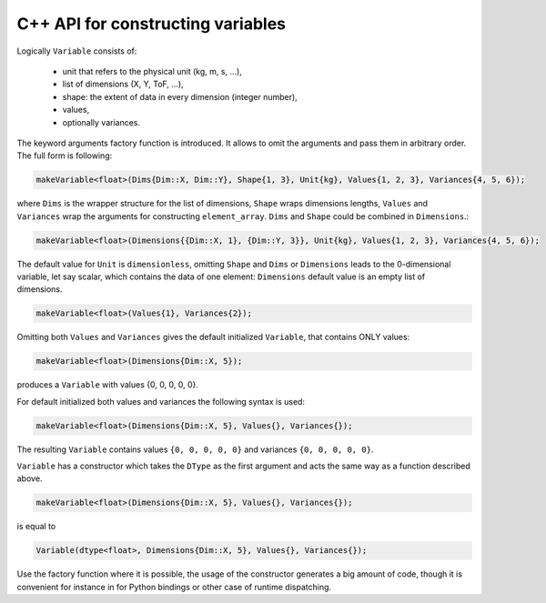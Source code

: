 C++ API for constructing variables
==================================

Logically ``Variable`` consists of:

  - unit that refers to the physical unit (kg, m, s, ...),
  - list of dimensions (X, Y, ToF, ...),
  - shape: the extent of data in every dimension (integer number),
  - values,
  - optionally variances.

The keyword arguments factory function is introduced.
It allows to omit the arguments and pass them in arbitrary order.
The full form is following:

.. code-block:: cpp

    makeVariable<float>(Dims{Dim::X, Dim::Y}, Shape{1, 3}, Unit{kg}, Values{1, 2, 3}, Variances{4, 5, 6});

where ``Dims`` is the wrapper structure for the list of dimensions, ``Shape`` wraps dimensions lengths, ``Values`` and ``Variances`` wrap the arguments for constructing ``element_array``.
``Dims`` and ``Shape`` could be combined in ``Dimensions``.:

.. code-block:: cpp

    makeVariable<float>(Dimensions{{Dim::X, 1}, {Dim::Y, 3}}, Unit{kg}, Values{1, 2, 3}, Variances{4, 5, 6});

The default value for ``Unit`` is ``dimensionless``, omitting ``Shape`` and ``Dims`` or ``Dimensions`` leads to the 0-dimensional variable, let say scalar, which contains the data of one element: ``Dimensions`` default value is an empty list of dimensions.

.. code-block:: cpp

    makeVariable<float>(Values{1}, Variances{2});

Omitting both ``Values`` and ``Variances`` gives the default initialized ``Variable``, that contains ONLY values:

.. code-block:: cpp

    makeVariable<float>(Dimensions{Dim::X, 5});

produces a ``Variable`` with values {0, 0, 0, 0, 0}.

For default initialized both values and variances the following syntax is used:

.. code-block:: cpp

    makeVariable<float>(Dimensions{Dim::X, 5}, Values{}, Variances{});

The resulting ``Variable`` contains values ``{0, 0, 0, 0, 0}`` and variances ``{0, 0, 0, 0, 0}``.

``Variable`` has a constructor which takes the ``DType`` as the first argument and acts the same way as a function described above.

.. code-block:: cpp

    makeVariable<float>(Dimensions{Dim::X, 5}, Values{}, Variances{});

is equal to


.. code-block:: cpp

    Variable(dtype<float>, Dimensions{Dim::X, 5}, Values{}, Variances{});

Use the factory function where it is possible, the usage of the constructor generates a big amount of code, though it is convenient for instance in for Python bindings or other case of runtime dispatching.
